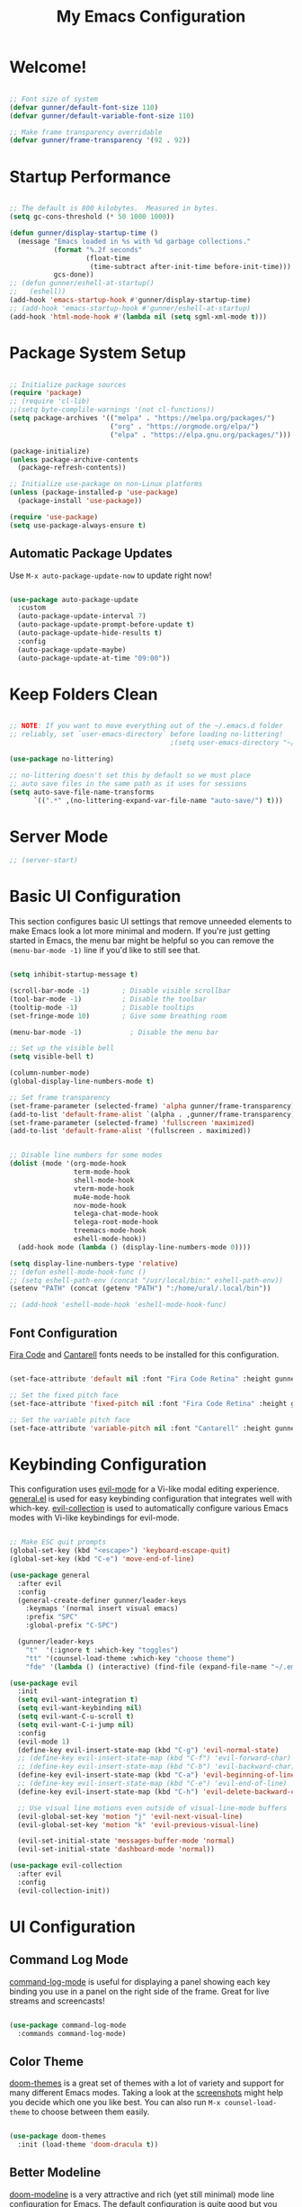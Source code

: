 #+title: My Emacs Configuration
#+PROPERTY: header-args:emacs-lisp :tangle ./init.el :mkdirp yes

* Welcome!

#+begin_src emacs-lisp

  ;; Font size of system
  (defvar gunner/default-font-size 110)
  (defvar gunner/default-variable-font-size 110)

  ;; Make frame transparency overridable
  (defvar gunner/frame-transparency '(92 . 92))

#+end_src

#+RESULTS:
: gunner/frame-transparency

* Startup Performance

#+begin_src emacs-lisp

  ;; The default is 800 kilobytes.  Measured in bytes.
  (setq gc-cons-threshold (* 50 1000 1000))

  (defun gunner/display-startup-time ()
    (message "Emacs loaded in %s with %d garbage collections."
             (format "%.2f seconds"
                     (float-time
                      (time-subtract after-init-time before-init-time)))
             gcs-done))
  ;; (defun gunner/eshell-at-startup()
  ;;   (eshell))
  (add-hook 'emacs-startup-hook #'gunner/display-startup-time)
  ;; (add-hook 'emacs-startup-hook #'gunner/eshell-at-startup)
  (add-hook 'html-mode-hook #'(lambda nil (setq sgml-xml-mode t)))
#+end_src

#+RESULTS:
| gunner/display-startup-time |

* Package System Setup

#+begin_src emacs-lisp

  ;; Initialize package sources
  (require 'package)
  ;; (require 'cl-lib)
  ;;(setq byte-complile-warnings '(not cl-functions))
  (setq package-archives '(("melpa" . "https://melpa.org/packages/")
                           ("org" . "https://orgmode.org/elpa/")
                           ("elpa" . "https://elpa.gnu.org/packages/")))

  (package-initialize)
  (unless package-archive-contents
    (package-refresh-contents))

  ;; Initialize use-package on non-Linux platforms
  (unless (package-installed-p 'use-package)
    (package-install 'use-package))

  (require 'use-package)
  (setq use-package-always-ensure t)

#+end_src

#+RESULTS:
: t

** Automatic Package Updates

Use =M-x auto-package-update-now= to update right now!

#+begin_src emacs-lisp

  (use-package auto-package-update
    :custom
    (auto-package-update-interval 7)
    (auto-package-update-prompt-before-update t)
    (auto-package-update-hide-results t)
    :config
    (auto-package-update-maybe)
    (auto-package-update-at-time "09:00"))

#+end_src

#+RESULTS:
: t

* Keep Folders Clean

#+begin_src emacs-lisp

  ;; NOTE: If you want to move everything out of the ~/.emacs.d folder
  ;; reliably, set `user-emacs-directory` before loading no-littering!
                                          ;(setq user-emacs-directory "~/.cache/emacs")

  (use-package no-littering)

  ;; no-littering doesn't set this by default so we must place
  ;; auto save files in the same path as it uses for sessions
  (setq auto-save-file-name-transforms
        `((".*" ,(no-littering-expand-var-file-name "auto-save/") t)))

#+end_src

* Server Mode 
#+begin_src emacs-lisp
  ;; (server-start)
#+end_src

* Basic UI Configuration

This section configures basic UI settings that remove unneeded elements to make Emacs look a lot more minimal and modern.  If you're just getting started in Emacs, the menu bar might be helpful so you can remove the =(menu-bar-mode -1)= line if you'd like to still see that.

#+begin_src emacs-lisp

  (setq inhibit-startup-message t)

  (scroll-bar-mode -1)        ; Disable visible scrollbar
  (tool-bar-mode -1)          ; Disable the toolbar
  (tooltip-mode -1)           ; Disable tooltips
  (set-fringe-mode 10)        ; Give some breathing room

  (menu-bar-mode -1)            ; Disable the menu bar

  ;; Set up the visible bell
  (setq visible-bell t)

  (column-number-mode)
  (global-display-line-numbers-mode t)

  ;; Set frame transparency
  (set-frame-parameter (selected-frame) 'alpha gunner/frame-transparency)
  (add-to-list 'default-frame-alist `(alpha . ,gunner/frame-transparency))
  (set-frame-parameter (selected-frame) 'fullscreen 'maximized)
  (add-to-list 'default-frame-alist '(fullscreen . maximized))


  ;; Disable line numbers for some modes
  (dolist (mode '(org-mode-hook
                  term-mode-hook
                  shell-mode-hook
                  vterm-mode-hook
                  mu4e-mode-hook
                  nov-mode-hook
                  telega-chat-mode-hook
                  telega-root-mode-hook
                  treemacs-mode-hook
                  eshell-mode-hook))
    (add-hook mode (lambda () (display-line-numbers-mode 0))))

  (setq display-line-numbers-type 'relative)
  ;; (defun eshell-mode-hook-func ()
  ;; (setq eshell-path-env (concat "/usr/local/bin:" eshell-path-env))
  (setenv "PATH" (concat (getenv "PATH") ":/home/ural/.local/bin"))

  ;; (add-hook 'eshell-mode-hook 'eshell-mode-hook-func)
#+end_src

** Font Configuration

[[https://github.com/tonsky/FiraCode][Fira Code]] and [[https://fonts.google.com/specimen/Cantarell][Cantarell]] fonts needs to be installed for this configuration.

#+begin_src emacs-lisp

  (set-face-attribute 'default nil :font "Fira Code Retina" :height gunner/default-font-size)

  ;; Set the fixed pitch face
  (set-face-attribute 'fixed-pitch nil :font "Fira Code Retina" :height gunner/default-font-size)

  ;; Set the variable pitch face
  (set-face-attribute 'variable-pitch nil :font "Cantarell" :height gunner/default-variable-font-size :weight 'regular)

#+end_src

* Keybinding Configuration

This configuration uses [[https://evil.readthedocs.io/en/latest/index.html][evil-mode]] for a Vi-like modal editing experience.  [[https://github.com/noctuid/general.el][general.el]] is used for easy keybinding configuration that integrates well with which-key.  [[https://github.com/emacs-evil/evil-collection][evil-collection]] is used to automatically configure various Emacs modes with Vi-like keybindings for evil-mode.

#+begin_src emacs-lisp

  ;; Make ESC quit prompts
  (global-set-key (kbd "<escape>") 'keyboard-escape-quit)
  (global-set-key (kbd "C-e") 'move-end-of-line)

  (use-package general
    :after evil
    :config
    (general-create-definer gunner/leader-keys
      :keymaps '(normal insert visual emacs)
      :prefix "SPC"
      :global-prefix "C-SPC")

    (gunner/leader-keys
      "t"  '(:ignore t :which-key "toggles")
      "tt" '(counsel-load-theme :which-key "choose theme")
      "fde" '(lambda () (interactive) (find-file (expand-file-name "~/.emacs.d/Emacs.org")))))

  (use-package evil
    :init
    (setq evil-want-integration t)
    (setq evil-want-keybinding nil)
    (setq evil-want-C-u-scroll t)
    (setq evil-want-C-i-jump nil)
    :config
    (evil-mode 1)
    (define-key evil-insert-state-map (kbd "C-g") 'evil-normal-state)
    ;; (define-key evil-insert-state-map (kbd "C-f") 'evil-forward-char)
    ;; (define-key evil-insert-state-map (kbd "C-b") 'evil-backward-char)
    (define-key evil-insert-state-map (kbd "C-a") 'evil-beginning-of-line)
    ;; (define-key evil-insert-state-map (kbd "C-e") 'evil-end-of-line)
    (define-key evil-insert-state-map (kbd "C-h") 'evil-delete-backward-char-and-join)

    ;; Use visual line motions even outside of visual-line-mode buffers
    (evil-global-set-key 'motion "j" 'evil-next-visual-line)
    (evil-global-set-key 'motion "k" 'evil-previous-visual-line)

    (evil-set-initial-state 'messages-buffer-mode 'normal)
    (evil-set-initial-state 'dashboard-mode 'normal))

  (use-package evil-collection
    :after evil
    :config
    (evil-collection-init))

#+end_src

* UI Configuration

** Command Log Mode

[[https://github.com/lewang/command-log-mode][command-log-mode]] is useful for displaying a panel showing each key binding you use in a panel on the right side of the frame.  Great for live streams and screencasts!

#+begin_src emacs-lisp

  (use-package command-log-mode
    :commands command-log-mode)

#+end_src

** Color Theme

[[https://github.com/hlissner/emacs-doom-themes][doom-themes]] is a great set of themes with a lot of variety and support for many different Emacs modes.  Taking a look at the [[https://github.com/hlissner/emacs-doom-themes/tree/screenshots][screenshots]] might help you decide which one you like best.  You can also run =M-x counsel-load-theme= to choose between them easily.

#+begin_src emacs-lisp

  (use-package doom-themes
    :init (load-theme 'doom-dracula t))

#+end_src

** Better Modeline

[[https://github.com/seagle0128/doom-modeline][doom-modeline]] is a very attractive and rich (yet still minimal) mode line configuration for Emacs.  The default configuration is quite good but you can check out the [[https://github.com/seagle0128/doom-modeline#customize][configuration options]] for more things you can enable or disable.

*NOTE:* The first time you load your configuration on a new machine, you'll need to run `M-x all-the-icons-install-fonts` so that mode line icons display correctly.

#+begin_src emacs-lisp

  (use-package all-the-icons)
  (use-package minions
    :hook (doom-modeline-mode . minions-mode))
  (use-package diminish)
  (use-package doom-modeline
    :init (doom-modeline-mode nil)
    :hook (after-init . doom-modeline-init)
    :custom-face
    (mode-line ((t (:height 0.85))))
    (mode-line-inactive ((t (:height 0.85))))
    :custom 
    (doom-modeline-height 15)
    (doom-modeline-bar-width 6)
    (doom-modeline-lsp t)
    ;; (doom-modeline-github nil)
    ;; (doom-modeline-mu4e nil)
    ;; (doom-modeline-irc nil)
    (doom-modeline-minor-modes t)
    (doom-modeline-persp-name nil)
    (doom-modeline-buffer-file-name-style 'truncate-except-project)
    (doom-modeline-major-mode-icon nil))
#+end_src

#+RESULTS:
| doom-modeline-init | x-wm-set-size-hint | tramp-register-archive-file-name-handler | magit-maybe-define-global-key-bindings | table--make-cell-map |

** Which Key

[[https://github.com/justbur/emacs-which-key][which-key]] is a useful UI panel that appears when you start pressing any key binding in Emacs to offer you all possible completions for the prefix.  For example, if you press =C-c= (hold control and press the letter =c=), a panel will appear at the bottom of the frame displaying all of the bindings under that prefix and which command they run.  This is very useful for learning the possible key bindings in the mode of your current buffer.

#+begin_src emacs-lisp

  (use-package which-key
    :defer 0
    :diminish which-key-mode
    :config
    (which-key-mode)
    (setq which-key-idle-delay 1))

#+end_src

** Text Scaling

This is an example of using [[https://github.com/abo-abo/hydra][Hydra]] to design a transient key binding for quickly adjusting the scale of the text on screen.  We define a hydra that is bound to =C-s t s= and, once activated, =j= and =k= increase and decrease the text scale.  You can press any other key (or =f= specifically) to exit the transient key map.

#+begin_src emacs-lisp

  (use-package hydra
    :defer t)

  (defhydra hydra-text-scale (:timeout 4)
    "scale text"
    ("j" text-scale-increase "in")
    ("k" text-scale-decrease "out")
    ("f" nil "finished" :exit t))

  (gunner/leader-keys
    "ts" '(hydra-text-scale/body :which-key "scale text"))

#+end_src

** Ivy and Counsel

[[https://oremacs.com/swiper/][Ivy]] is an excellent completion framework for Emacs.  It provides a minimal yet powerful selection menu that appears when you open files, switch buffers, and for many other tasks in Emacs.  Counsel is a customized set of commands to replace `find-file` with `counsel-find-file`, etc which provide useful commands for each of the default completion commands.

[[https://github.com/Yevgnen/ivy-rich][ivy-rich]] adds extra columns to a few of the Counsel commands to provide more information about each item.

#+begin_src emacs-lisp

  (use-package ivy
    :diminish
    :bind (("C-s" . swiper)
           :map ivy-minibuffer-map
           ("TAB" . ivy-alt-done)
           ("C-l" . ivy-alt-done)
           ("C-j" . ivy-next-line)
           ("C-k" . ivy-previous-line)
           :map ivy-switch-buffer-map
           ("C-k" . ivy-previous-line)
           ("C-l" . ivy-done)
           ("C-d" . ivy-switch-buffer-kill)
           :map ivy-reverse-i-search-map
           ("C-k" . ivy-previous-line)
           ("C-d" . ivy-reverse-i-search-kill))
    :config
    (ivy-mode 1))

  (use-package ivy-rich
    :after counsel
    :init
    (ivy-rich-mode 1))

  (use-package counsel
    :bind (("C-M-j" . 'counsel-switch-buffer)
           :map minibuffer-local-map
           ("C-r" . 'counsel-minibuffer-history))
    :custom
    (counsel-linux-app-format-function #'counsel-linux-app-format-function-name-only)
    :config
    (counsel-mode 1)
    (setq ivy-initial-inputs-alist nil))

#+end_src

*** Improved Candidate Sorting with prescient.el

prescient.el provides some helpful behavior for sorting Ivy completion candidates based on how recently or frequently you select them.  This can be especially helpful when using =M-x= to run commands that you don't have bound to a key but still need to access occasionally.

This Prescient configuration is optimized for use in System Crafters videos and streams, check out the [[https://youtu.be/T9kygXveEz0][video on prescient.el]] for more details on how to configure it!

#+begin_src emacs-lisp

  (use-package ivy-prescient
    :after counsel
    :custom
    (ivy-prescient-enable-filtering nil)
    :config
    ;; Uncomment the following line to have sorting remembered across sessions!
                                          ;(prescient-persist-mode 1)
    (ivy-prescient-mode 1))

#+end_src

** Helpful Help Commands

[[https://github.com/Wilfred/helpful][Helpful]] adds a lot of very helpful (get it?) information to Emacs' =describe-= command buffers.  For example, if you use =describe-function=, you will not only get the documentation about the function, you will also see the source code of the function and where it gets used in other places in the Emacs configuration.  It is very useful for figuring out how things work in Emacs.

#+begin_src emacs-lisp

  (use-package helpful
    :commands (helpful-callable helpful-variable helpful-command helpful-key)
    :custom
    (counsel-describe-function-function #'helpful-callable)
    (counsel-describe-variable-function #'helpful-variable)
    :bind
    ([remap describe-function] . counsel-describe-function)
    ([remap describe-command] . helpful-command)
    ([remap describe-variable] . counsel-describe-variable)
    ([remap describe-key] . helpful-key))

#+end_src


** Window Size Scale
#+begin_src emacs-lisp

  (use-package hydra
    :defer t)

  (defhydra hydra-window-size-scale (:timeout 4)
    "scale window size"
    ("j" evil-window-increase-height "in-height")
    ("k" evil-window-decrease-height "out-height")
    ("h" evil-window-increase-widht "in-width")
    ("l" evil-window-decrease-width "out-width")
    ("f" nil "finished" :exit t))

  (gunner/leader-keys
    "tw" '(hydra-window-size-scale/body :which-key "scale window size"))

#+end_src

#+RESULTS:

* Emojis in bufffers 
#+begin_src emacs-lisp
  (use-package emojify
    :hook (erc-mode . emojify-mode)
    :commands emojify-mode
    :ensure t
    :config
    )
#+end_src

#+RESULTS:
| emojify-mode | doom-modeline-set-special-modeline |

* Org Mode

[[https://orgmode.org/][Org Mode]] is one of the hallmark features of Emacs.  It is a rich document editor, project planner, task and time tracker, blogging engine, and literate coding utility all wrapped up in one package.

** Better Font Faces

The =gunner/org-font-setup= function configures various text faces to tweak the sizes of headings and use variable width fonts in most cases so that it looks more like we're editing a document in =org-mode=.  We switch back to fixed width (monospace) fonts for code blocks and tables so that they display correctly.

#+begin_src emacs-lisp

  (defun gunner/org-font-setup ()
    ;; Replace list hyphen with dot
    (font-lock-add-keywords 'org-mode
                            '(("^ *\\([-]\\) "
                               (0 (prog1 () (compose-region (match-beginning 1) (match-end 1) "•"))))))

    ;; Set faces for heading levels
    (dolist (face '((org-level-1 . 1.2)
                    (org-level-2 . 1.1)
                    (org-level-3 . 1.05)
                    (org-level-4 . 1.0)
                    (org-level-5 . 1.1)
                    (org-level-6 . 1.1)
                    (org-level-7 . 1.1)
                    (org-level-8 . 1.1)))
      (set-face-attribute (car face) nil :font "Cantarell" :weight 'regular :height (cdr face)))

    ;; Ensure that anything that should be fixed-pitch in Org files appears that way
    (set-face-attribute 'org-block nil    :foreground nil :inherit 'fixed-pitch)
    (set-face-attribute 'org-table nil    :inherit 'fixed-pitch)
    (set-face-attribute 'org-formula nil  :inherit 'fixed-pitch)
    (set-face-attribute 'org-code nil     :inherit '(shadow fixed-pitch))
    (set-face-attribute 'org-table nil    :inherit '(shadow fixed-pitch))
    (set-face-attribute 'org-verbatim nil :inherit '(shadow fixed-pitch))
    (set-face-attribute 'org-special-keyword nil :inherit '(font-lock-comment-face fixed-pitch))
    (set-face-attribute 'org-meta-line nil :inherit '(font-lock-comment-face fixed-pitch))
    (set-face-attribute 'org-checkbox nil  :inherit 'fixed-pitch)
    (set-face-attribute 'line-number nil :inherit 'fixed-pitch)
    (set-face-attribute 'line-number-current-line nil :inherit 'fixed-pitch))

#+end_src
** Basic Config

This section contains the basic configuration for =org-mode= plus the configuration for Org agendas and capture templates.  There's a lot to unpack in here so I'd recommend watching the videos for [[https://youtu.be/VcgjTEa0kU4][Part 5]] and [[https://youtu.be/PNE-mgkZ6HM][Part 6]] for a full explanation.

#+begin_src emacs-lisp

  (defun gunner/org-mode-setup ()
    (org-indent-mode)
    (variable-pitch-mode 1)
    (visual-line-mode 1))

  (use-package org
    :pin org
    :commands (org-capture org-agenda)
    :hook (org-mode . gunner/org-mode-setup)
    :config
    (setq org-ellipsis " ▾")

    (setq org-agenda-start-with-log-mode t)
    (setq org-log-done 'time)
    (setq org-log-into-drawer t)

    (setq org-agenda-files
          '("~/.emacs.d/OrgFiles/Tasks.org"
            "~/.emacs.d/OrgFiles/Habits.org"
            "~/.emacs.d/OrgFiles/Birthdays.org"))

    (require 'org-habit)
    (add-to-list 'org-modules 'org-habit)
    (setq org-habit-graph-column 60)

    (setq org-todo-keywords
          '((sequence "TODO(t)" "NEXT(n)" "|" "DONE(d!)")
            (sequence "BACKLOG(b)" "PLAN(p)" "READY(r)" "ACTIVE(a)" "REVIEW(v)" "WAIT(w@/!)" "HOLD(h)" "|" "COMPLETED(c)" "CANC(k@)")))

    (setq org-refile-targets
          '(("Archive.org" :maxlevel . 1)
            ("Tasks.org" :maxlevel . 1)))

    ;; Save Org buffers after refiling!
    (advice-add 'org-refile :after 'org-save-all-org-buffers)

    (setq org-tag-alist
          '((:startgroup)
                                          ; Put mutually exclusive tags here
            (:endgroup)
            ("@errand" . ?E)
            ("@home" . ?H)
            ("@work" . ?W)
            ("agenda" . ?a)
            ("planning" . ?p)
            ("publish" . ?P)
            ("batch" . ?b)
            ("note" . ?n)
            ("idea" . ?i)))

    ;; Configure custom agenda views
    (setq org-agenda-custom-commands
          '(("d" "Dashboard"
             ((agenda "" ((org-deadline-warning-days 7)))
              (todo "NEXT"
                    ((org-agenda-overriding-header "Next Tasks")))
              (tags-todo "agenda/ACTIVE" ((org-agenda-overriding-header "Active Projects")))))

            ("n" "Next Tasks"
             ((todo "NEXT"
                    ((org-agenda-overriding-header "Next Tasks")))))

            ("W" "Work Tasks" tags-todo "+work-email")

            ;; Low-effort next actions
            ("e" tags-todo "+TODO=\"NEXT\"+Effort<15&+Effort>0"
             ((org-agenda-overriding-header "Low Effort Tasks")
              (org-agenda-max-todos 20)
              (org-agenda-files org-agenda-files)))

            ("w" "Workflow Status"
             ((todo "WAIT"
                    ((org-agenda-overriding-header "Waiting on External")
                     (org-agenda-files org-agenda-files)))
              (todo "REVIEW"
                    ((org-agenda-overriding-header "In Review")
                     (org-agenda-files org-agenda-files)))
              (todo "PLAN"
                    ((org-agenda-overriding-header "In Planning")
                     (org-agenda-todo-list-sublevels nil)
                     (org-agenda-files org-agenda-files)))
              (todo "BACKLOG"
                    ((org-agenda-overriding-header "Project Backlog")
                     (org-agenda-todo-list-sublevels nil)
                     (org-agenda-files org-agenda-files)))
              (todo "READY"
                    ((org-agenda-overriding-header "Ready for Work")
                     (org-agenda-files org-agenda-files)))
              (todo "ACTIVE"
                    ((org-agenda-overriding-header "Active Projects")
                     (org-agenda-files org-agenda-files)))
              (todo "COMPLETED"
                    ((org-agenda-overriding-header "Completed Projects")
                     (org-agenda-files org-agenda-files)))
              (todo "CANC"
                    ((org-agenda-overriding-header "Cancelled Projects")
                     (org-agenda-files org-agenda-files)))))))

    (setq org-capture-templates
          `(("t" "Tasks / Projects")
            ("tt" "Task" entry (file+olp "~/.emacs.d/OrgFiles/Tasks.org" "Inbox")
             "* TODO %?\n  %U\n  %a\n  %i" :empty-lines 1)

            ("r" "Randmon Notes")
            ("rn" "Notes" entry
             (file+olp+datetree "~/.emacs.d/OrgFiles/Notes.org")
             "\n* %<%I:%M %p> - Notes :notes:\n\n%?\n\n"
             :clock-in :clock-resume
             :empty-lines 1)
            ("j" "Journal Entries")
            ("jj" "Journal" entry
             (file+olp+datetree "~/.emacs.d/OrgFiles/Journal.org")
             "\n* %<%I:%M %p> - Journal :journal:\n\n%?\n\n"
             ;; ,(dw/read-file-as-string "~/Notes/Templates/Daily.org")
             :clock-in :clock-resume
             :empty-lines 1)
            ("jm" "Meeting" entry
             (file+olp+datetree "~/.emacs.d/OrgFiles/Journal.org")
             "* %<%I:%M %p> - %a :meetings:\n\n%?\n\n"
             :clock-in :clock-resume
             :empty-lines 1)

            ("w" "Workflows")
            ("we" "Checking Email" entry (file+olp+datetree "~/.emacs.d/OrgFiles/Journal.org")
             "* Checking Email :email:\n\n%?" :clock-in :clock-resume :empty-lines 1)

            ("m" "Metrics Capture")
            ("mw" "Weight" table-line (file+headline "~/.emacs.d/OrgFiles/Metrics.org" "Weight")
             "| %U | %^{Weight} | %^{Notes} |" :kill-buffer t)))

    (define-key global-map (kbd "C-c j")
      (lambda () (interactive) (org-capture nil "jj")))

    (gunner/org-font-setup))

#+end_src

*** Nicer Heading Bullets

[[https://github.com/sabof/org-bullets][org-bullets]] replaces the heading stars in =org-mode= buffers with nicer looking characters that you can control.  Another option for this is [[https://github.com/integral-dw/org-superstar-mode][org-superstar-mode]] which we may cover in a later video.

#+begin_src emacs-lisp

  (use-package org-bullets
    :hook (org-mode . org-bullets-mode)
    :custom
    (org-bullets-bullet-list '("◉" "○" "●" "○" "●" "○" "●")))

#+end_src

*** Center Org Buffers

We use [[https://github.com/joostkremers/visual-fill-column][visual-fill-column]] to center =org-mode= buffers for a more pleasing writing experience as it centers the contents of the buffer horizontally to seem more like you are editing a document.  This is really a matter of personal preference so you can remove the block below if you don't like the behavior.

#+begin_src emacs-lisp

  (defun gunner/org-mode-visual-fill ()
    (setq visual-fill-column-width 100
          visual-fill-column-center-text t)
    (visual-fill-column-mode 1))

  (use-package visual-fill-column
    :hook (org-mode . gunner/org-mode-visual-fill))

#+end_src

** Configure Babel Languages

To execute or export code in =org-mode= code blocks, you'll need to set up =org-babel-load-languages= for each language you'd like to use.  [[https://orgmode.org/worg/org-contrib/babel/languages.html][This page]] documents all of the languages that you can use with =org-babel=.

#+begin_src emacs-lisp

  (with-eval-after-load 'org
    (org-babel-do-load-languages
     'org-babel-load-languages
     '((emacs-lisp . t)
       (python . t)))

    (push '("conf-unix" . conf-unix) org-src-lang-modes))

#+end_src

** Structure Templates

Org Mode's [[https://orgmode.org/manual/Structure-Templates.html][structure templates]] feature enables you to quickly insert code blocks into your Org files in combination with =org-tempo= by typing  followed by the template name like =el= or =py= and then press =TAB=.  For example, to insert an empty =emacs-lisp= block below, you can type  and press =TAB= to expand into such a block.


#+begin_src emacs-lisp

  (with-eval-after-load 'org
    ;; This is needed as of Org 9.2
    (require 'org-tempo)

    (add-to-list 'org-structure-template-alist '("sh" . "src shell"))
    (add-to-list 'org-structure-template-alist '("el" . "src emacs-lisp"))
    (add-to-list 'org-structure-template-alist '("py" . "src python")))

#+end_src

** Auto-tangle Configuration Files

This snippet adds a hook to =org-mode= buffers so that =gunner/org-babel-tangle-config= gets executed each time such a buffer gets saved.  This function checks to see if the file being saved is the Emacs.org file you're looking at right now, and if so, automatically exports the configuration here to the associated output files.

#+begin_src emacs-lisp

  ;; Automatically tangle our Emacs.org config file when we save it
  (defun gunner/org-babel-tangle-config ()
    (when (string-equal (file-name-directory (buffer-file-name))
                        (expand-file-name user-emacs-directory))
      ;; Dynamic scoping to the rescue
      (let ((org-confirm-babel-evaluate nil))
        (org-babel-tangle))))

  (add-hook 'org-mode-hook (lambda () (add-hook 'after-save-hook #'gunner/org-babel-tangle-config)))

#+end_src

* Org Tree Slide

**  Initial Setup

#+begin_src emacs-lisp

  (use-package org-tree-slide
  :custom (org-image-actual-width nil))

#+end_src

** Customization
#+begin_src emacs-lisp
(use-package hide-mode-line)

(defun gunner/presentation-setup ()
  ;; Hide the mode line
  (hide-mode-line-mode 1)

  ;; Display images inline
  (org-display-inline-images) ;; Can also use org-startup-with-inline-images

  ;; Scale the text.  The next line is for basic scaling:
  (setq text-scale-mode-amount 3)
  (text-scale-mode 1))

  ;; This option is more advanced, allows you to scale other faces too
  ;; (setq-local face-remapping-alist '((default (:height 2.0) variable-pitch)
  ;;                                    (org-verbatim (:height 1.75) org-verbatim)
  ;;                                    (org-block (:height 1.25) org-block))))

(defun gunner/presentation-end ()
  ;; Show the mode line again
  (hide-mode-line-mode 0)

  ;; Turn off text scale mode (or use the next line if you didn't use text-scale-mode)
  ;; (text-scale-mode 0))

  ;; If you use face-remapping-alist, this clears the scaling:
  (setq-local face-remapping-alist '((default variable-pitch default))))

(use-package org-tree-slide
  :hook ((org-tree-slide-play . efs/presentation-setup)
         (org-tree-slide-stop . efs/presentation-end))
  :custom
  (org-tree-slide-slide-in-effect t)
  (org-tree-slide-activate-message "Presentation started!")
  (org-tree-slide-deactivate-message "Presentation finished!")
  (org-tree-slide-header t)
  (org-tree-slide-breadcrumbs " > ")
  (org-image-actual-width nil))
#+end_src
#+RESULTS:
| efs/presentation-end |

* Development 

** lsp-mode
#+begin_src emacs-lisp
  (defun gunner/lsp-mode-setup ()
    (setq lsp-headerline-breadcrumb-segments '(path-up-to-project file symbols))
    (lsp-headerline-breadcrumb-mode))

  (use-package lsp-mode
    :commands (lsp lsp-deferred)
    :hook (lsp-mode . gunner/lsp-mode-setup)
    :init
    (setq lsp-keymap-prefix "C-c l")  ;; Or 'C-l', 's-l'
    :config
    (lsp-enable-which-key-integration t))
#+end_src

#+RESULTS:
| gunner/lsp-mode-setup |

** lsp-ui
#+begin_src emacs-lisp
  (use-package lsp-ui
    :hook (lsp-mode . lsp-ui-mode)
    :custom
    (lsp-ui-doc-position 'bottom))
#+end_src

#+RESULTS:
| lsp-ui-mode | gunner/lsp-mode-setup |

** lsp-treemacs
#+begin_src emacs-lisp
  (use-package lsp-treemacs
    :after lsp)
#+end_src

#+RESULTS:

** isp-ivy
#+begin_src emacs-lisp

  (use-package lsp-ivy
    :after lsp)

#+end_src

** Debugging with dap-mode
#+begin_src emacs-lisp

  (use-package dap-mode
    ;; Uncomment the config below if you want all UI panes to be hidden by default!
    ;; :custom
    ;; (lsp-enable-dap-auto-configure nil)
    ;; :config
    ;; (dap-ui-mode 1)
    :commands dap-debug
    :config
    ;; Set up Node debugging
    (require 'dap-node)
    (dap-node-setup) ;; Automatically installs Node debug adapter if needed

    ;; Bind `C-c l d` to `dap-hydra` for easy access
    (general-define-key
     :keymaps 'lsp-mode-map
     :prefix lsp-keymap-prefix
     "d" '(dap-hydra t :wk "debugger")))


#+end_src

#+RESULTS:
: t

** Python
#+begin_src emacs-lisp

  (use-package python-mode
    :ensure t
    ;; :hook (python-mode . lsp-deferred)
    :custom
    ;; NOTE: Set these if Python 3 is called "python3" on your system!
    ;; (python-shell-interpreter "python3")
    ;; (dap-python-executable "python3")
    (dap-python-debugger 'debugpy)
    :config
    (require 'dap-python))


  (use-package pyvenv
    :after python-mode
    :config
    (pyvenv-mode 1))
  ;; (use-package lsp-jedi
  ;;   :ensure t
  ;;   :config
  ;;   (with-eval-after-load "lsp-mode"
  ;;     (add-to-list 'lsp-disabled-clients 'pyls)
  ;;     (add-to-list 'lsp-enabled-clients 'jedi)))



#+end_src

#+RESULTS:
: t

** lsp-pyright
#+begin_src emacs-lisp
  (use-package lsp-pyright
    :ensure t
    :after python-mode
    :hook (python-mode . (lambda ()
                           (require 'lsp-pyright)
                           (lsp)))  ; or lsp-deferred
    :config
    (with-eval-after-load "lsp-mode"
      (add-to-list 'lsp-disabled-clients 'pyls)))


  (add-hook 'python-mode-hook
            (lambda ()
              (setq flycheck-python-pylint-executable "/usr/bin/pylint")
              (setq flycheck-pylintrc "/home/ural/.config/pylintrc")))


#+end_src

#+RESULTS:
| (lambda nil (require 'lsp-pyright) (lsp)) | evil-collection-python-set-evil-shift-width | doom-modeline-env-setup-python |

** Company Mode
#+begin_src emacs-lisp
  (use-package company
    :after lsp-mode
    :hook (lsp-mode . company-mode)
    :bind (:map company-active-map
                ("<tab>" . company-complete-selection))
    (:map lsp-mode-map
          ("<tab>" . company-indent-or-complete-common))
    :custom
    (company-minimum-prefix-length 1)
    (company-idle-delay 0.0))
  (use-package company-box
    :hook (company-mode . company-box-mode))
#+end_src

#+RESULTS:
| company-box-mode | company-mode-set-explicitly |

** Projectile
#+begin_src emacs-lisp
  (use-package projectile
    :diminish projectile-mode
    :config (projectile-mode)
    :custom ((projectile-completion-system 'ivy))
    :bind-keymap
    ("C-c p" . projectile-command-map)
    :init
    ;; NOTE: Set this to the folder where you keep your Git repos!
    (when (file-directory-p "~/Projects/Code")
      (setq projectile-project-search-path '("~/Projects/Code")))
    (setq projectile-switch-project-action #'projectile-dired))

  (use-package counsel-projectile
    :config (counsel-projectile-mode))
#+end_src

#+RESULTS:
: t

** Magit
#+begin_src emacs-lisp
  (use-package magit
    :custom
    (magit-display-buffer-function #'magit-display-buffer-same-window-except-diff-v1))

  ;; optional: this is the evil state that evil-magit will use
  ;; (setq evil-magit-state 'normal)
  ;; optional: disable additional bindings for yanking text
  ;; (setq evil-magit-use-y-for-yank nil)
  ;; (require 'evil-magit)

  ;; NOTE: Make sure to configure a GitHub token before using this package!
  ;; - https://magit.vc/manual/forge/Token-Creation.html#Token-Creation
  ;; - https://magit.vc/manual/ghub/Getting-Started.html#Getting-Started
  (use-package forge)
#+end_src

#+RESULTS:

** Smart and Show Paren Mode
#+begin_src emacs-lisp

  ;; Electric pair mode enable by default
  (require 'smartparens-config)
  ;; (smartparens-strict-mode 1)
  ;; Always start smartparens mode in lsp-mode.
  (add-hook 'lsp-mode-hook #'smartparens-mode)
  (show-paren-mode 1)
#+end_src

** Html Mode
#+begin_src emacs-lisp
  (add-hook 'html-mode-hook 'lsp)
  (add-hook 'html-mode-hook 'skewer-html-mode)
#+end_src

** Emmet for web development
#+begin_src emacs-lisp
  (add-hook 'sgml-mode-hook 'emmet-mode) 
  (add-hook 'html-mode-hook 'emmet-mode)
  (add-hook 'css-mode-hook  'emmet-mode) ;; enable Emmet's css abbreviation.

#+end_src

** Livedown for live preview
#+begin_src emacs-lisp
(add-to-list 'load-path (expand-file-name "~/.emacs.d/emacs-livedown"))
(require 'livedown)
#+end_src

* Emms Configuration 

** Setup
#+begin_src emacs-lisp
  (require 'emms-setup)
  (emms-all)
  (emms-default-players)
#+end_src

#+RESULTS:
| emms-player-mpg321 | emms-player-ogg123 | emms-player-mplayer-playlist | emms-player-mplayer | emms-player-mpv | emms-player-vlc | emms-player-vlc-playlist |

** Root directory of my music
#+begin_src emacs-lisp
  (setq emms-source-file-default-directory "~/Music/My Music")
#+end_src

#+RESULTS:
: ~/Music/My Music

** Emms Behaviour
#+begin_src emacs-lisp
  (setq emms-info-asynchronously nil)
  (setq emms-playlist-buffer-name "*Music*")
#+end_src

#+RESULTS:
: *Music*

** 

* Emacs Dashboard
** Setup
#+begin_src emacs-lisp
  ;; (require 'dashboard)
  ;; (dashboard-setup-startup-hook)
  ;; Or if you use use-package
  (use-package dashboard
    :ensure t
    :config
    (dashboard-setup-startup-hook)

    (setq initial-buffer-choice (lambda () (get-buffer "*dashboard*")))

    ;; Set the title
    (setq dashboard-banner-logo-title "Welcome to Emacs Dashboard")
    ;; Set the banner
    (setq dashboard-startup-banner 'logo)
    ;; Value can be
    ;; 'official which displays the official emacs logo
    ;; 'logo which displays an alternative emacs logo
    ;; 1, 2 or 3 which displays one of the text banners
    ;; "path/to/your/image.gif", "path/to/your/image.png" or "path/to/your/text.txt" which displays whatever gif/image/text you would prefer

    ;; Content is not centered by default. To center, set
    (setq dashboard-center-content t)

    ;; To disable shortcut "jump" indicators for each section, set
    (setq dashboard-show-shortcuts nil)
    (setq dashboard-items '((recents  . 5)
                            ;; (bookmarks . 5)
                            (projects . 5)
                            ;; (agenda . 5)
                            ;; (registers . 5)
                            ))
    (setq dashboard-set-heading-icons t)
    (setq dashboard-set-file-icons t)
    (dashboard-modify-heading-icons '((recents . "file-text")
                                      ;; (bookmarks . "book")
                                      ))
    (setq dashboard-set-navigator t)
    ;; Format: "(icon title help action face prefix suffix)"
    ;; (setq dashboard-navigator-buttons
    ;;   `(;; line1
    ;;     ((,(all-the-icons-octicon "mark-github" :height 1.1 :v-adjust 0.0)
    ;;      "Homepage"
    ;;      "Browse homepage"
    ;;      (lambda (&rest _) (browse-url "homepage")))
    ;;     ("★" "Star" "Show stars" (lambda (&rest _) (show-stars)) warning)
    ;;     ("?" "" "?/h" #'show-help nil "<" ">"))
    ;;      ;; line 2
    ;;     ((,(all-the-icons-faicon "linkedin" :height 1.1 :v-adjust 0.0)
    ;;       "Linkedin"
    ;;       ""
    ;;       (lambda (&rest _) (browse-url "homepage")))
    ;;      ("⚑" nil "Show flags" (lambda (&rest _) (message "flag")) error))))

    ;; (setq dashboard-set-init-info t)
    ;; (setq dashboard-init-info "This is an init message!")
    (setq dashboard-set-footer nil)
    ;; (setq dashboard-footer-messages '("Dashboard is pretty cool!"))
    ;; (setq dashboard-footer-icon (all-the-icons-octicon "dashboard"
    ;; :height 1.1
    ;; :v-adjust -0.05
    ;; :face 'font-lock-keyword-face))
    (setq dashboard-projects-switch-function 'counsel-projectile-switch-project-by-name)
    ;;     (add-to-list 'dashboard-items '(agenda) t)
    ;;     (setq dashboard-week-agenda t)
    ;;     (setq dashboard-filter-agenda-entry 'dashboard-no-filter-agenda)


    )
#+end_src

#+RESULTS:
: t

* Nov.el Configuration 
** Setup
#+begin_src emacs-lisp
  (add-to-list 'auto-mode-alist '("\\.epub\\'" . nov-mode))

#+end_src

#+RESULTS:
: ((\.epub\' . nov-mode) (\.gpg\(~\|\.~[0-9]+~\)?\' nil epa-file) (\<\(models\|views\|handlers\|feeds\|sitemaps\|admin\|context_processors\|urls\|settings\|tests\|assets\|forms\)\.py\' . django-mode) (\.djhtml$ . django-html-mode) (\.lua\' . lua-mode) (/git-rebase-todo\' . git-rebase-mode) (\.\(?:md\|markdown\|mkd\|mdown\|mkdn\|mdwn\)\' . markdown-mode) (\.elc\' . elisp-byte-code-mode) (\.zst\' nil jka-compr) (\.dz\' nil jka-compr) (\.xz\' nil jka-compr) (\.lzma\' nil jka-compr) (\.lz\' nil jka-compr) (\.g?z\' nil jka-compr) (\.bz2\' nil jka-compr) (\.Z\' nil jka-compr) (\.vr[hi]?\' . vera-mode) (\(?:\.\(?:rbw?\|ru\|rake\|thor\|jbuilder\|rabl\|gemspec\|podspec\)\|/\(?:Gem\|Rake\|Cap\|Thor\|Puppet\|Berks\|Vagrant\|Guard\|Pod\)file\)\' . ruby-mode) (\.re?st\' . rst-mode) (\.py[iw]?\' . python-mode) (\.m\' . octave-maybe-mode) (\.less\' . less-css-mode) (\.scss\' . scss-mode) (\.awk\' . awk-mode) (\.\(u?lpc\|pike\|pmod\(\.in\)?\)\' . pike-mode) (\.idl\' . idl-mode) (\.java\' . java-mode) (\.m\' . objc-mode) (\.ii\' . c++-mode) (\.i\' . c-mode) (\.lex\' . c-mode) (\.y\(acc\)?\' . c-mode) (\.h\' . c-or-c++-mode) (\.c\' . c-mode) (\.\(CC?\|HH?\)\' . c++-mode) (\.[ch]\(pp\|xx\|\+\+\)\' . c++-mode) (\.\(cc\|hh\)\' . c++-mode) (\.\(bat\|cmd\)\' . bat-mode) (\.[sx]?html?\(\.[a-zA-Z_]+\)?\' . mhtml-mode) (\.svgz?\' . image-mode) (\.svgz?\' . xml-mode) (\.x[bp]m\' . image-mode) (\.x[bp]m\' . c-mode) (\.p[bpgn]m\' . image-mode) (\.tiff?\' . image-mode) (\.gif\' . image-mode) (\.png\' . image-mode) (\.jpe?g\' . image-mode) (\.te?xt\' . text-mode) (\.[tT]e[xX]\' . tex-mode) (\.ins\' . tex-mode) (\.ltx\' . latex-mode) (\.dtx\' . doctex-mode) (\.org\' . org-mode) (\.el\' . emacs-lisp-mode) (Project\.ede\' . emacs-lisp-mode) (\.\(scm\|stk\|ss\|sch\)\' . scheme-mode) (\.l\' . lisp-mode) (\.li?sp\' . lisp-mode) (\.[fF]\' . fortran-mode) (\.for\' . fortran-mode) (\.p\' . pascal-mode) (\.pas\' . pascal-mode) (\.\(dpr\|DPR\)\' . delphi-mode) (\.ad[abs]\' . ada-mode) (\.ad[bs]\.dg\' . ada-mode) (\.\([pP]\([Llm]\|erl\|od\)\|al\)\' . perl-mode) (Imakefile\' . makefile-imake-mode) (Makeppfile\(?:\.mk\)?\' . makefile-makepp-mode) (\.makepp\' . makefile-makepp-mode) (\.mk\' . makefile-gmake-mode) (\.make\' . makefile-gmake-mode) ([Mm]akefile\' . makefile-gmake-mode) (\.am\' . makefile-automake-mode) (\.texinfo\' . texinfo-mode) (\.te?xi\' . texinfo-mode) (\.[sS]\' . asm-mode) (\.asm\' . asm-mode) (\.css\' . css-mode) (\.mixal\' . mixal-mode) (\.gcov\' . compilation-mode) (/\.[a-z0-9-]*gdbinit . gdb-script-mode) (-gdb\.gdb . gdb-script-mode) ([cC]hange\.?[lL]og?\' . change-log-mode) ([cC]hange[lL]og[-.][0-9]+\' . change-log-mode) (\$CHANGE_LOG\$\.TXT . change-log-mode) (\.scm\.[0-9]*\' . scheme-mode) (\.[ckz]?sh\'\|\.shar\'\|/\.z?profile\' . sh-mode) (\.bash\' . sh-mode) (\(/\|\`\)\.\(bash_\(profile\|history\|log\(in\|out\)\)\|z?log\(in\|out\)\)\' . sh-mode) (\(/\|\`\)\.\(shrc\|zshrc\|m?kshrc\|bashrc\|t?cshrc\|esrc\)\' . sh-mode) (\(/\|\`\)\.\([kz]shenv\|xinitrc\|startxrc\|xsession\)\' . sh-mode) (\.m?spec\' . sh-mode) (\.m[mes]\' . nroff-mode) (\.man\' . nroff-mode) (\.sty\' . latex-mode) (\.cl[so]\' . latex-mode) (\.bbl\' . latex-mode) (\.bib\' . bibtex-mode) (\.bst\' . bibtex-style-mode) (\.sql\' . sql-mode) (\(acinclude\|aclocal\|acsite\)\.m4\' . autoconf-mode) (\.m[4c]\' . m4-mode) (\.mf\' . metafont-mode) (\.mp\' . metapost-mode) (\.vhdl?\' . vhdl-mode) (\.article\' . text-mode) (\.letter\' . text-mode) (\.i?tcl\' . tcl-mode) (\.exp\' . tcl-mode) (\.itk\' . tcl-mode) (\.icn\' . icon-mode) (\.sim\' . simula-mode) (\.mss\' . scribe-mode) (\.f9[05]\' . f90-mode) (\.f0[38]\' . f90-mode) (\.indent\.pro\' . fundamental-mode) (\.\(pro\|PRO\)\' . idlwave-mode) (\.srt\' . srecode-template-mode) (\.prolog\' . prolog-mode) (\.tar\' . tar-mode) (\.\(arc\|zip\|lzh\|lha\|zoo\|[jew]ar\|xpi\|rar\|cbr\|7z\|ARC\|ZIP\|LZH\|LHA\|ZOO\|[JEW]AR\|XPI\|RAR\|CBR\|7Z\)\' . archive-mode) (\.oxt\' . archive-mode) (\.\(deb\|[oi]pk\)\' . archive-mode) (\`/tmp/Re . text-mode) (/Message[0-9]*\' . text-mode) (\`/tmp/fol/ . text-mode) (\.oak\' . scheme-mode) (\.sgml?\' . sgml-mode) (\.x[ms]l\' . xml-mode) (\.dbk\' . xml-mode) (\.dtd\' . sgml-mode) (\.ds\(ss\)?l\' . dsssl-mode) (\.js[mx]?\' . javascript-mode) (\.har\' . javascript-mode) (\.json\' . javascript-mode) (\.[ds]?va?h?\' . verilog-mode) (\.by\' . bovine-grammar-mode) (\.wy\' . wisent-grammar-mode) ([:/\]\..*\(emacs\|gnus\|viper\)\' . emacs-lisp-mode) (\`\..*emacs\' . emacs-lisp-mode) ([:/]_emacs\' . emacs-lisp-mode) (/crontab\.X*[0-9]+\' . shell-script-mode) (\.ml\' . lisp-mode) (\.ld[si]?\' . ld-script-mode) (ld\.?script\' . ld-script-mode) (\.xs\' . c-mode) (\.x[abdsru]?[cnw]?\' . ld-script-mode) (\.zone\' . dns-mode) (\.soa\' . dns-mode) (\.asd\' . lisp-mode) (\.\(asn\|mib\|smi\)\' . snmp-mode) (\.\(as\|mi\|sm\)2\' . snmpv2-mode) (\.\(diffs?\|patch\|rej\)\' . diff-mode) (\.\(dif\|pat\)\' . diff-mode) (\.[eE]?[pP][sS]\' . ps-mode) (\.\(?:PDF\|DVI\|OD[FGPST]\|DOCX\|XLSX?\|PPTX?\|pdf\|djvu\|dvi\|od[fgpst]\|docx\|xlsx?\|pptx?\)\' . doc-view-mode-maybe) (configure\.\(ac\|in\)\' . autoconf-mode) (\.s\(v\|iv\|ieve\)\' . sieve-mode) (BROWSE\' . ebrowse-tree-mode) (\.ebrowse\' . ebrowse-tree-mode) (#\*mail\* . mail-mode) (\.g\' . antlr-mode) (\.mod\' . m2-mode) (\.ses\' . ses-mode) (\.docbook\' . sgml-mode) (\.com\' . dcl-mode) (/config\.\(?:bat\|log\)\' . fundamental-mode) (/\.\(authinfo\|netrc\)\' . authinfo-mode) (\.\(?:[iI][nN][iI]\|[lL][sS][tT]\|[rR][eE][gG]\|[sS][yY][sS]\)\' . conf-mode) (\.la\' . conf-unix-mode) (\.ppd\' . conf-ppd-mode) (java.+\.conf\' . conf-javaprop-mode) (\.properties\(?:\.[a-zA-Z0-9._-]+\)?\' . conf-javaprop-mode) (\.toml\' . conf-toml-mode) (\.desktop\' . conf-desktop-mode) (/\.redshift\.conf\' . conf-windows-mode) (\`/etc/\(?:DIR_COLORS\|ethers\|.?fstab\|.*hosts\|lesskey\|login\.?de\(?:fs\|vperm\)\|magic\|mtab\|pam\.d/.*\|permissions\(?:\.d/.+\)?\|protocols\|rpc\|services\)\' . conf-space-mode) (\`/etc/\(?:acpid?/.+\|aliases\(?:\.d/.+\)?\|default/.+\|group-?\|hosts\..+\|inittab\|ksysguarddrc\|opera6rc\|passwd-?\|shadow-?\|sysconfig/.+\)\' . conf-mode) ([cC]hange[lL]og[-.][-0-9a-z]+\' . change-log-mode) (/\.?\(?:gitconfig\|gnokiirc\|hgrc\|kde.*rc\|mime\.types\|wgetrc\)\' . conf-mode) (/\.\(?:asound\|enigma\|fetchmail\|gltron\|gtk\|hxplayer\|mairix\|mbsync\|msmtp\|net\|neverball\|nvidia-settings-\|offlineimap\|qt/.+\|realplayer\|reportbug\|rtorrent\.\|screen\|scummvm\|sversion\|sylpheed/.+\|xmp\)rc\' . conf-mode) (/\.\(?:gdbtkinit\|grip\|mpdconf\|notmuch-config\|orbital/.+txt\|rhosts\|tuxracer/options\)\' . conf-mode) (/\.?X\(?:default\|resource\|re\)s\> . conf-xdefaults-mode) (/X11.+app-defaults/\|\.ad\' . conf-xdefaults-mode) (/X11.+locale/.+/Compose\' . conf-colon-mode) (/X11.+locale/compose\.dir\' . conf-javaprop-mode) (\.~?[0-9]+\.[0-9][-.0-9]*~?\' nil t) (\.\(?:orig\|in\|[bB][aA][kK]\)\' nil t) ([/.]c\(?:on\)?f\(?:i?g\)?\(?:\.[a-zA-Z0-9._-]+\)?\' . conf-mode-maybe) (\.[1-9]\' . nroff-mode) (\.art\' . image-mode) (\.avs\' . image-mode) (\.bmp\' . image-mode) (\.cmyk\' . image-mode) (\.cmyka\' . image-mode) (\.crw\' . image-mode) (\.dcr\' . image-mode) (\.dcx\' . image-mode) (\.dng\' . image-mode) (\.dpx\' . image-mode) (\.fax\' . image-mode) (\.hrz\' . image-mode) (\.icb\' . image-mode) (\.icc\' . image-mode) (\.icm\' . image-mode) (\.ico\' . image-mode) (\.icon\' . image-mode) (\.jbg\' . image-mode) (\.jbig\' . image-mode) (\.jng\' . image-mode) (\.jnx\' . image-mode) (\.miff\' . image-mode) (\.mng\' . image-mode) (\.mvg\' . image-mode) (\.otb\' . image-mode) (\.p7\' . image-mode) (\.pcx\' . image-mode) (\.pdb\' . image-mode) (\.pfa\' . image-mode) (\.pfb\' . image-mode) (\.picon\' . image-mode) (\.pict\' . image-mode) (\.rgb\' . image-mode) (\.rgba\' . image-mode) (\.tga\' . image-mode) (\.wbmp\' . image-mode) (\.webp\' . image-mode) (\.wmf\' . image-mode) (\.wpg\' . image-mode) (\.xcf\' . image-mode) (\.xmp\' . image-mode) (\.xwd\' . image-mode) (\.yuv\' . image-mode) (\.tgz\' . tar-mode) (\.tbz2?\' . tar-mode) (\.txz\' . tar-mode) (\.tzst\' . tar-mode))

** Customization
While the defaults make for an acceptable reading experience, it can be improved with any of the following changes:

*** Default font
To change the default font, use M-x customize-face RET variable-pitch, pick a different family, save and apply. If you dislike globally customizing that face, add the following to your init file:

#+begin_src emacs-lisp

  (defun my-nov-font-setup ()
    (face-remap-add-relative 'variable-pitch :family "Liberation Serif"
                             :height 1.0))
  (add-hook 'nov-mode-hook 'my-nov-font-setup)

#+end_src

#+RESULTS:
| my-nov-font-setup | nov-imenu-setup | hack-dir-local-variables-non-file-buffer | nov-add-to-recentf |

To completely disable the variable pitch font, customize nov-variable-pitch to nil. Text will be displayed with the default face instead which should be using a monospace font.

*** Text width
By default text is filled by the window width. You can customize nov-text-width to a number of columns to change that:

#+begin_src emacs-lisp

  (setq nov-text-width 80)

#+end_src

#+RESULTS:
: 80

It's also possible to set it to t to inhibit text filling, this can be used in combination with visual-line-mode and packages such as visual-fill-column to implement more flexible filling:

#+begin_src emacs-lisp

  (setq nov-text-width t)
  (setq visual-fill-column-center-text t)
  (add-hook 'nov-mode-hook 'visual-line-mode)
  (add-hook 'nov-mode-hook 'visual-fill-column-mode)

#+end_src

#+RESULTS:
| visual-fill-column-mode | visual-line-mode | my-nov-font-setup | nov-imenu-setup | hack-dir-local-variables-non-file-buffer | nov-add-to-recentf |

* Open as Root
#+begin_src emacs-lisp
  (defadvice ido-find-file (after find-file-sudo activate)
    "Find file as root if necessary."
    (unless (and buffer-file-name
                 (file-writable-p buffer-file-name))
      (find-alternate-file (concat "/sudo:root@localhost:" buffer-file-name))))
#+end_src

#+RESULTS:
: ido-find-file

* Commenting

Emacs' built in commenting functionality =comment-dwim= (usually bound to =M-;=) doesn't always comment things in the way you might expect so we use [[https://github.com/redguardtoo/evil-nerd-commenter][evil-nerd-commenter]] to provide a more familiar behavior.  I've bound it to =M-/= since other editors sometimes use this binding but you could also replace Emacs' =M-;= binding with this command.

#+begin_src emacs-lisp

  (use-package evil-nerd-commenter
    :bind ("M-/" . evilnc-comment-or-uncomment-lines))

#+end_src

#+RESULTS:
: evilnc-comment-or-uncomment-lines

* Rainbow Delimiters

[[https://github.com/Fanael/rainbow-delimiters][rainbow-delimiters]] is useful in programming modes because it colorizes nested parentheses and brackets according to their nesting depth.  This makes it a lot easier to visually match parentheses in Emacs Lisp code without having to count them yourself.

#+begin_src emacs-lisp

  (use-package rainbow-delimiters
    :hook (prog-mode . rainbow-delimiters-mode))

#+end_src

#+RESULTS:
| rainbow-delimiters-mode |

* Terminals

** term-mode

=term-mode= is a built-in terminal emulator in Emacs.  Because it is written in Emacs Lisp, you can start using it immediately with very little configuration.  If you are on Linux or macOS, =term-mode= is a great choice to get started because it supports fairly complex terminal applications (=htop=, =vim=, etc) and works pretty reliably.  However, because it is written in Emacs Lisp, it can be slower than other options like =vterm=.  The speed will only be an issue if you regularly run console apps with a lot of output.

One important thing to understand is =line-mode= versus =char-mode=.  =line-mode= enables you to use normal Emacs keybindings while moving around in the terminal buffer while =char-mode= sends most of your keypresses to the underlying terminal.  While using =term-mode=, you will want to be in =char-mode= for any terminal applications that have their own keybindings.  If you're just in your usual shell, =line-mode= is sufficient and feels more integrated with Emacs.

With =evil-collection= installed, you will automatically switch to =char-mode= when you enter Evil's insert mode (press =i=).  You will automatically be switched back to =line-mode= when you enter Evil's normal mode (press =ESC=).

Run a terminal with =M-x term!=

*Useful key bindings:*

- =C-c C-p= / =C-c C-n= - go back and forward in the buffer's prompts (also =[[= and =]]= with evil-mode)
- =C-c C-k= - Enter char-mode
- =C-c C-j= - Return to line-mode
- If you have =evil-collection= installed, =term-mode= will enter char mode when you use Evil's Insert mode

#+begin_src emacs-lisp

  (use-package term
    :commands term
    :config
    (setq explicit-shell-file-name "bash") ;; Change this to zsh, etc
    ;;(setq explicit-zsh-args '())         ;; Use 'explicit-<shell>-args for shell-specific args

    ;; Match the default Bash shell prompt.  Update this if you have a custom prompt
    (setq term-prompt-regexp "^[^#$%>\n]*[#$%>] *"))

#+end_src

*** Better term-mode colors

The =eterm-256color= package enhances the output of =term-mode= to enable handling of a wider range of color codes so that many popular terminal applications look as you would expect them to.  Keep in mind that this package requires =ncurses= to be installed on your machine so that it has access to the =tic= program.  Most Linux distributions come with this program installed already so you may not have to do anything extra to use it.

#+begin_src emacs-lisp

  (use-package eterm-256color
    :hook (term-mode . eterm-256color-mode)
    (vterm-mode . eterm-256color-mode))

#+end_src

** vterm

[[https://github.com/akermu/emacs-libvterm/][vterm]] is an improved terminal emulator package which uses a compiled native module to interact with the underlying terminal applications.  This enables it to be much faster than =term-mode= and to also provide a more complete terminal emulation experience.

Make sure that you have the [[https://github.com/akermu/emacs-libvterm/#requirements][necessary dependencies]] installed before trying to use =vterm= because there is a module that will need to be compiled before you can use it successfully.

#+begin_src emacs-lisp

  (use-package vterm
    :commands vterm
    :config
    (setq term-prompt-regexp "^[^#$%>\n]*[#$%>] *")  ;; Set this to match your custom shell prompt
    ;;(setq display-line-numbers -1)
    ;; (setq vterm-shell "zsh")                       ;; Set this to customize the shell to launch
    (setq vterm-max-scrollback 10000))

#+end_src

#+RESULTS:

** shell-mode

[[https://www.gnu.org/software/emacs/manual/html_node/emacs/Interactive-Shell.html#Interactive-Shell][shell-mode]] is a middle ground between =term-mode= and Eshell.  It is *not* a terminal emulator so more complex terminal programs will not run inside of it.  It does have much better integration with Emacs because all command input in this mode is handled by Emacs and then sent to the underlying shell once you press Enter.  This means that you can use =evil-mode='s editing motions on the command line, unlike in the terminal emulator modes above.

*Useful key bindings:*

- =C-c C-p= / =C-c C-n= - go back and forward in the buffer's prompts (also =[[= and =]]= with evil-mode)
- =M-p= / =M-n= - go back and forward in the input history
- =C-c C-u= - delete the current input string backwards up to the cursor
- =counsel-shell-history= - A searchable history of commands typed into the shell

One advantage of =shell-mode= on Windows is that it's the only way to run =cmd.exe=, PowerShell, Git Bash, etc from within Emacs.  Here's an example of how you would set up =shell-mode= to run PowerShell on Windows:

#+begin_src emacs-lisp

  (when (eq system-type 'windows-nt)
    (setq explicit-shell-file-name "powershell.exe")
    (setq explicit-powershell.exe-args '()))

#+end_src

** Eshell

[[https://www.gnu.org/software/emacs/manual/html_mono/eshell.html#Contributors-to-Eshell][Eshell]] is Emacs' own shell implementation written in Emacs Lisp.  It provides you with a cross-platform implementation (even on Windows!) of the common GNU utilities you would find on Linux and macOS (=ls=, =rm=, =mv=, =grep=, etc).  It also allows you to call Emacs Lisp functions directly from the shell and you can even set up aliases (like aliasing =vim= to =find-file=).  Eshell is also an Emacs Lisp REPL which allows you to evaluate full expressions at the shell.

The downsides to Eshell are that it can be harder to configure than other packages due to the particularity of where you need to set some options for them to go into effect, the lack of shell completions (by default) for some useful things like Git commands, and that REPL programs sometimes don't work as well.  However, many of these limitations can be dealt with by good configuration and installing external packages, so don't let that discourage you from trying it!

*Useful key bindings:*

- =C-c C-p= / =C-c C-n= - go back and forward in the buffer's prompts (also =[[= and =]]= with evil-mode)
- =M-p= / =M-n= - go back and forward in the input history
- =C-c C-u= - delete the current input string backwards up to the cursor
- =counsel-esh-history= - A searchable history of commands typed into Eshell

We will be covering Eshell more in future videos highlighting other things you can do with it.

For more thoughts on Eshell, check out these articles by Pierre Neidhardt:
- https://ambrevar.xyz/emacs-eshell/index.html
- https://ambrevar.xyz/emacs-eshell-versus-shell/index.html

#+begin_src emacs-lisp

  (defun gunner/configure-eshell ()
    ;; Save command history when commands are entered
    (add-hook 'eshell-pre-command-hook 'eshell-save-some-history)

    ;; Truncate buffer for performance
    (add-to-list 'eshell-output-filter-functions 'eshell-truncate-buffer)

    ;; Bind some useful keys for evil-mode
    (evil-define-key '(normal insert visual) eshell-mode-map (kbd "C-r") 'counsel-esh-history)
    (evil-define-key '(normal insert visual) eshell-mode-map (kbd "<home>") 'eshell-bol)
    (evil-normalize-keymaps)

    (setq eshell-history-size         10000
          eshell-buffer-maximum-lines 10000
          eshell-hist-ignoredups t
          eshell-scroll-to-bottom-on-input t))

  (use-package eshell-git-prompt
    :after eshell)

  (use-package eshell
    :hook (eshell-first-time-mode . gunner/configure-eshell)
    :config

    (with-eval-after-load 'esh-opt
      (setq eshell-destroy-buffer-when-process-dies t)
      (setq eshell-visual-commands '("htop" "zsh" "vim")))

    (eshell-git-prompt-use-theme 'powerline))


#+end_src

* Telega

#+begin_src emacs-lisp


  (setq telega-emoji-use-images t)
  (setq telega-use-images 't)

  (use-package telega
    :init
    (setq emojify-mode t)
    :defer 6
    :load-path  "~/telega.el"
    :commands (telega)
    :config
    (setq telega-filter-button-width 20)
    ;; ("\\.pdf\\'" . default) is already member in `org-file-apps'
    ;; Use "xdg-open" to open files by default
    (setcdr (assq t org-file-apps-gnu) 'browse-url-xdg-open)
    (setq telega-open-file-function 'org-open-file)
    )
  ;; (setq telega-user-use-avatars nil
  ;; telega-use-tracking-for '(any pin unread)
  ;; telega-chat-use-markdown-formatting t
  ;; telega-completing-read-function #'ivy-completing-read
  ;; telega-msg-rainbow-title nil
  ;; telega-chat-fill-column 75)
  (add-hook 'after-init-hook #'global-emojify-mode)
  (add-hook 'telega-load-hook
            (lambda ()
              (define-key global-map (kbd "C-c t") telega-prefix-map)))
#+end_src

#+RESULTS:
: t

* Tracking
#+begin_src emacs-lisp

  (use-package tracking
    :defer t
    :config
    (setq tracking-faces-priorities '(all-the-icons-pink
                                      all-the-icons-lgreen
                                      all-the-icons-lblue))
    (setq tracking-frame-behavior nil))

#+end_src

#+RESULTS:

* ERC Configuration
#+begin_src emacs-lisp
  (setq erc-server "irc.libera.chat"
        erc-nick "uralgunners"
        erc-user-full-name "Ural Shrestha"
        erc-track-shorten-start 8
        erc-autojoin-channels-alist '(("irc-libera.chat" "#systemcrafters" "##soccers"))
        erc-kill-buffer-on-part t
        erc-auto-query 'bury)
#+end_src

#+RESULTS:
: bury

* Managing Mail with mu4e 
#+begin_src emacs-lisp

  (use-package mu4e
    :ensure nil
    ;; :load-path "/usr/share/emacs/site-lisp/mu4e/"
    :defer 120 ; Wait until 20 seconds after startup
    :config

    ;; This is set to 't' to avoid mail syncing issues when using mbsync
    (setq mu4e-change-filenames-when-moving t)

    ;; Refresh mail using isync every 10 minutes
    (setq mu4e-update-interval (* 10 60))
    (setq mu4e-get-mail-command "mbsync -a")
    (setq mu4e-maildir "~/Mail")

    (setq mu4e-drafts-folder "/[Gmail]/Drafts")
    (setq mu4e-sent-folder   "/[Gmail]/Sent Mail")
    (setq mu4e-refile-folder "/[Gmail]/All Mail")
    (setq mu4e-trash-folder  "/[Gmail]/Trash")


    (setq mu4e-maildir-shortcuts
          '((:maildir "/Inbox"    :key ?i)
            (:maildir "/[Gmail]/Sent Mail" :key ?s)
            (:maildir "/[Gmail]/Trash"     :key ?t)
            (:maildir "/[Gmail]/Drafts"    :key ?d)
            (:maildir "/[Gmail]/All Mail"  :key ?a)))

    (mu4e t))

#+end_src

#+RESULTS:
: t

# * Telega
# #+begin_src emacs-lisp
# (use-package telega
#   :load-path  "~/telega.el"
#   :commands (telega)
#   :defer t)
# #+end_src

# #+RESULTS:
# : telega

* File Management

** Dired

Dired is a built-in file manager for Emacs that does some pretty amazing things!  Here are some key bindings you should try out:

*** Key Bindings

**** Navigation

*Emacs* / *Evil*
- =n= / =j= - next line
- =p= / =k= - previous line
- =j= / =J= - jump to file in buffer
- =RET= - select file or directory
- =^= - go to parent directory
- =S-RET= / =g O= - Open file in "other" window
- =M-RET= - Show file in other window without focusing (previewing files)
- =g o= (=dired-view-file=) - Open file but in a "preview" mode, close with =q=
- =g= / =g r= Refresh the buffer with =revert-buffer= after changing configuration (and after filesystem changes!)

**** Marking files

- =m= - Marks a file
- =u= - Unmarks a file
- =U= - Unmarks all files in buffer
- =* t= / =t= - Inverts marked files in buffer
- =% m= - Mark files in buffer using regular expression
- =*= - Lots of other auto-marking functions
- =k= / =K= - "Kill" marked items (refresh buffer with =g= / =g r= to get them back)
- Many operations can be done on a single file if there are no active marks!

**** Copying and Renaming files

- =C= - Copy marked files (or if no files are marked, the current file)
- Copying single and multiple files
- =U= - Unmark all files in buffer
- =R= - Rename marked files, renaming multiple is a move!
- =% R= - Rename based on regular expression: =^test= , =old-\&=

*Power command*: =C-x C-q= (=dired-toggle-read-only=) - Makes all file names in the buffer editable directly to rename them!  Press =Z Z= to confirm renaming or =Z Q= to abort.

**** Deleting files

- =D= - Delete marked file
- =d= - Mark file for deletion
- =x= - Execute deletion for marks
- =delete-by-moving-to-trash= - Move to trash instead of deleting permanently

**** Creating and extracting archives

- =Z= - Compress or uncompress a file or folder to (=.tar.gz=)
- =c= - Compress selection to a specific file
- =dired-compress-files-alist= - Bind compression commands to file extension

**** Other common operations

- =T= - Touch (change timestamp)
- =M= - Change file mode
- =O= - Change file owner
- =G= - Change file group
- =S= - Create a symbolic link to this file
- =L= - Load an Emacs Lisp file into Emacs

*** Configuration

#+begin_src emacs-lisp

  (use-package dired
    :ensure nil
    :commands (dired dired-jump)
    :bind (("C-x C-j" . dired-jump))
    :custom ((dired-listing-switches "-agho --group-directories-first"))
    :config
    (evil-collection-define-key 'normal 'dired-mode-map
      "h" 'dired-single-up-directory
      "l" 'dired-single-buffer))

  (use-package dired-single
    :commands (dired dired-jump))

  (use-package all-the-icons-dired
    :hook (dired-mode . all-the-icons-dired-mode))

  (use-package dired-open
    :commands (dired dired-jump)
    :config
    ;; Doesn't work as expected!
    ;;(add-to-list 'dired-open-functions #'dired-open-xdg t)
    (setq dired-open-extensions '(("png" . "feh")
                                  ("mkv" . "mpv"))))

  (use-package dired-hide-dotfiles
    :hook (dired-mode . dired-hide-dotfiles-mode)
    :config
    (evil-collection-define-key 'normal 'dired-mode-map
      "H" 'dired-hide-dotfiles-mode))

#+end_src

#+RESULTS:
| doom-modeline-set-project-modeline | dired-hide-dotfiles-mode | dired-extra-startup | all-the-icons-dired-mode |

* Applications

** Some App

This is an example of configuring another non-Emacs application using org-mode.  Not only do we write out the configuration at =.config/some-app/config=, we also compute the value that gets stored in this configuration from the Emacs Lisp block above it.

#+NAME: the-value
#+begin_src emacs-lisp :tangle no

  (+ 55 100)

#+end_src

*NOTE*: Set the =:tangle= parameter below to =.config/some-app/config= for this to work!

#+begin_src conf :tangle no :noweb yes

  value=<<the-value()>>

#+end_src

* Runtime Performance

Dial the GC threshold back down so that garbage collection happens more frequently but in less time.

#+begin_src emacs-lisp

  ;; Make gc pauses faster by decreasing the threshold.
  (setq gc-cons-threshold (* 2 1000 1000))

#+end_src
